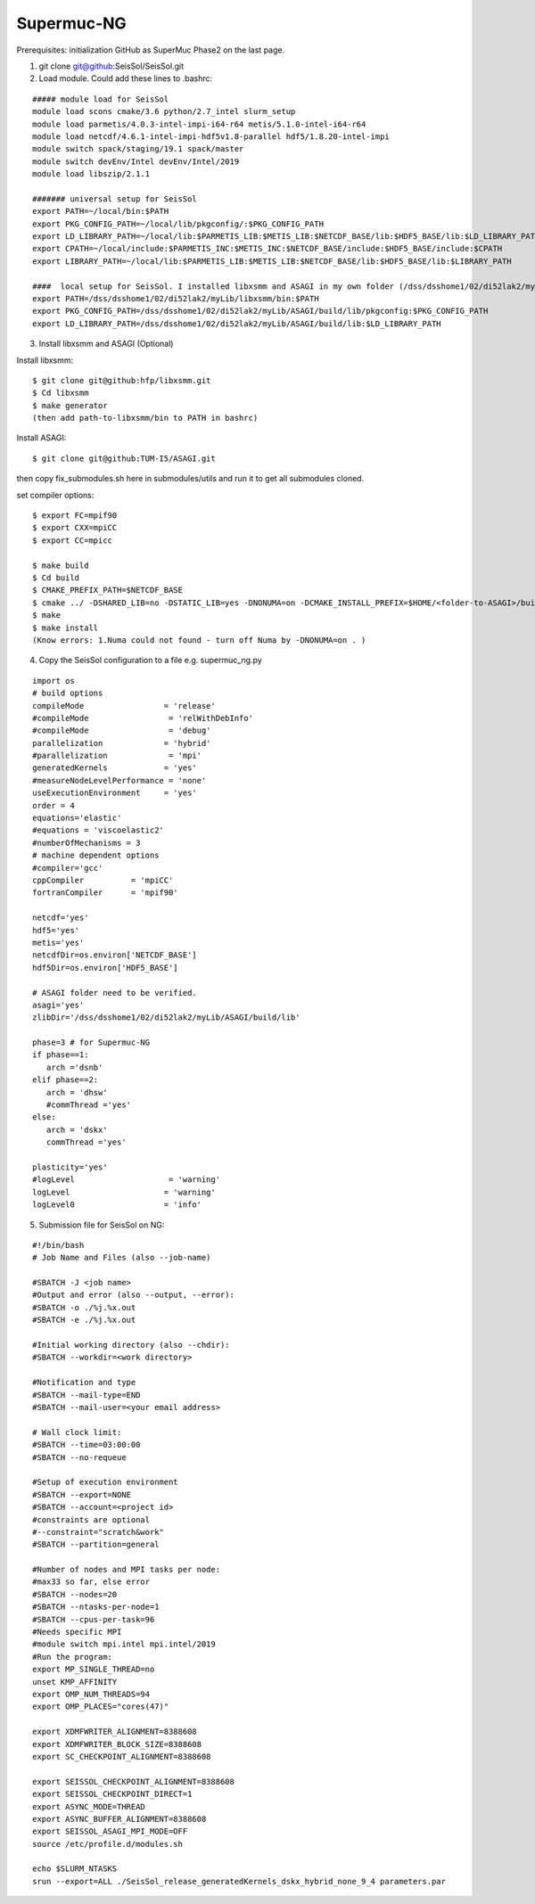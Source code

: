 Supermuc-NG
~~~~~~~~~~~~

Prerequisites: initialization GitHub as SuperMuc Phase2 on the last page.

1. git clone git@github:SeisSol/SeisSol.git  

2. Load module. Could add these lines to .bashrc:

::

  ##### module load for SeisSol
  module load scons cmake/3.6 python/2.7_intel slurm_setup
  module load parmetis/4.0.3-intel-impi-i64-r64 metis/5.1.0-intel-i64-r64
  module load netcdf/4.6.1-intel-impi-hdf5v1.8-parallel hdf5/1.8.20-intel-impi
  module switch spack/staging/19.1 spack/master
  module switch devEnv/Intel devEnv/Intel/2019
  module load libszip/2.1.1

  ####### universal setup for SeisSol
  export PATH=~/local/bin:$PATH
  export PKG_CONFIG_PATH=~/local/lib/pkgconfig/:$PKG_CONFIG_PATH
  export LD_LIBRARY_PATH=~/local/lib:$PARMETIS_LIB:$METIS_LIB:$NETCDF_BASE/lib:$HDF5_BASE/lib:$LD_LIBRARY_PATH
  export CPATH=~/local/include:$PARMETIS_INC:$METIS_INC:$NETCDF_BASE/include:$HDF5_BASE/include:$CPATH
  export LIBRARY_PATH=~/local/lib:$PARMETIS_LIB:$METIS_LIB:$NETCDF_BASE/lib:$HDF5_BASE/lib:$LIBRARY_PATH
    
  ####  local setup for SeisSol. I installed libxsmm and ASAGI in my own folder (/dss/dsshome1/02/di52lak2/myLib). 
  export PATH=/dss/dsshome1/02/di52lak2/myLib/libxsmm/bin:$PATH
  export PKG_CONFIG_PATH=/dss/dsshome1/02/di52lak2/myLib/ASAGI/build/lib/pkgconfig:$PKG_CONFIG_PATH
  export LD_LIBRARY_PATH=/dss/dsshome1/02/di52lak2/myLib/ASAGI/build/lib:$LD_LIBRARY_PATH


3. Install libxsmm and ASAGI (Optional)

Install libxsmm:

::

  $ git clone git@github:hfp/libxsmm.git
  $ Cd libxsmm
  $ make generator
  (then add path-to-libxsmm/bin to PATH in bashrc)

Install ASAGI:

::

  $ git clone git@github:TUM-I5/ASAGI.git
  
then copy fix_submodules.sh here in submodules/utils and run it to get all submodules cloned.

set compiler options:

::

  $ export FC=mpif90
  $ export CXX=mpiCC
  $ export CC=mpicc

  $ make build
  $ Cd build
  $ CMAKE_PREFIX_PATH=$NETCDF_BASE
  $ cmake ../ -DSHARED_LIB=no -DSTATIC_LIB=yes -DNONUMA=on -DCMAKE_INSTALL_PREFIX=$HOME/<folder-to-ASAGI>/build/ 
  $ make
  $ make install
  (Know errors: 1.Numa could not found - turn off Numa by -DNONUMA=on . )


4. Copy the SeisSol configuration to a file e.g. supermuc_ng.py

::

  import os
  # build options
  compileMode                 = 'release'
  #compileMode                 = 'relWithDebInfo'
  #compileMode                 = 'debug'
  parallelization             = 'hybrid'
  #parallelization             = 'mpi'
  generatedKernels            = 'yes'
  #measureNodeLevelPerformance = 'none'
  useExecutionEnvironment     = 'yes'
  order = 4
  equations='elastic'
  #equations = 'viscoelastic2'
  #numberOfMechanisms = 3
  # machine dependent options
  #compiler='gcc'
  cppCompiler          = 'mpiCC'
  fortranCompiler      = 'mpif90'

  netcdf='yes'
  hdf5='yes'
  metis='yes'
  netcdfDir=os.environ['NETCDF_BASE']
  hdf5Dir=os.environ['HDF5_BASE']

  # ASAGI folder need to be verified.
  asagi='yes'
  zlibDir='/dss/dsshome1/02/di52lak2/myLib/ASAGI/build/lib'

  phase=3 # for Supermuc-NG
  if phase==1:
     arch ='dsnb'
  elif phase==2:
     arch = 'dhsw'
     #commThread ='yes'
  else:
     arch = 'dskx'
     commThread ='yes'

  plasticity='yes'
  #logLevel                    = 'warning'
  logLevel                    = 'warning'
  logLevel0                   = 'info'


5. Submission file for SeisSol on NG:

::

  #!/bin/bash
  # Job Name and Files (also --job-name)

  #SBATCH -J <job name>
  #Output and error (also --output, --error):
  #SBATCH -o ./%j.%x.out
  #SBATCH -e ./%j.%x.out

  #Initial working directory (also --chdir):
  #SBATCH --workdir=<work directory>

  #Notification and type
  #SBATCH --mail-type=END
  #SBATCH --mail-user=<your email address>

  # Wall clock limit:
  #SBATCH --time=03:00:00
  #SBATCH --no-requeue

  #Setup of execution environment
  #SBATCH --export=NONE
  #SBATCH --account=<project id>
  #constraints are optional
  #--constraint="scratch&work"
  #SBATCH --partition=general

  #Number of nodes and MPI tasks per node:
  #max33 so far, else error
  #SBATCH --nodes=20
  #SBATCH --ntasks-per-node=1
  #SBATCH --cpus-per-task=96
  #Needs specific MPI
  #module switch mpi.intel mpi.intel/2019
  #Run the program:
  export MP_SINGLE_THREAD=no
  unset KMP_AFFINITY
  export OMP_NUM_THREADS=94
  export OMP_PLACES="cores(47)"

  export XDMFWRITER_ALIGNMENT=8388608
  export XDMFWRITER_BLOCK_SIZE=8388608
  export SC_CHECKPOINT_ALIGNMENT=8388608

  export SEISSOL_CHECKPOINT_ALIGNMENT=8388608
  export SEISSOL_CHECKPOINT_DIRECT=1
  export ASYNC_MODE=THREAD
  export ASYNC_BUFFER_ALIGNMENT=8388608
  export SEISSOL_ASAGI_MPI_MODE=OFF
  source /etc/profile.d/modules.sh

  echo $SLURM_NTASKS
  srun --export=ALL ./SeisSol_release_generatedKernels_dskx_hybrid_none_9_4 parameters.par

  

